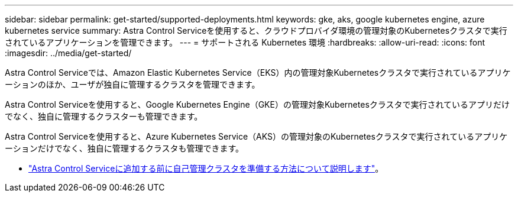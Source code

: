 ---
sidebar: sidebar 
permalink: get-started/supported-deployments.html 
keywords: gke, aks, google kubernetes engine, azure kubernetes service 
summary: Astra Control Serviceを使用すると、クラウドプロバイダ環境の管理対象のKubernetesクラスタで実行されているアプリケーションを管理できます。 
---
= サポートされる Kubernetes 環境
:hardbreaks:
:allow-uri-read: 
:icons: font
:imagesdir: ../media/get-started/


[role="lead"]
Astra Control Serviceでは、Amazon Elastic Kubernetes Service（EKS）内の管理対象Kubernetesクラスタで実行されているアプリケーションのほか、ユーザが独自に管理するクラスタを管理できます。

Astra Control Serviceを使用すると、Google Kubernetes Engine（GKE）の管理対象Kubernetesクラスタで実行されているアプリだけでなく、独自に管理するクラスターも管理できます。

Astra Control Serviceを使用すると、Azure Kubernetes Service（AKS）の管理対象のKubernetesクラスタで実行されているアプリケーションだけでなく、独自に管理するクラスタも管理できます。

ifdef::aws[]

* link:set-up-amazon-web-services.html["Amazon Web Services for Astra Control Serviceのセットアップ方法について説明します"]。


endif::aws[]

ifdef::gcp[]

* link:set-up-google-cloud.html["Astra Control Service 向け Google Cloud のセットアップ方法をご確認ください"]。


endif::gcp[]

ifdef::azure[]

* link:set-up-microsoft-azure-with-anf.html["Azure NetApp Files for Astra Control サービスを使用した Microsoft Azure のセットアップ方法について説明します"]。
* link:set-up-microsoft-azure-with-amd.html["Azure で管理される Azure ディスクで Astra Control サービスを利用するための Microsoft Azure のセットアップ方法について説明します"]。


endif::azure[]

* link:add-first-cluster.html["Astra Control Serviceに追加する前に自己管理クラスタを準備する方法について説明します"]。

